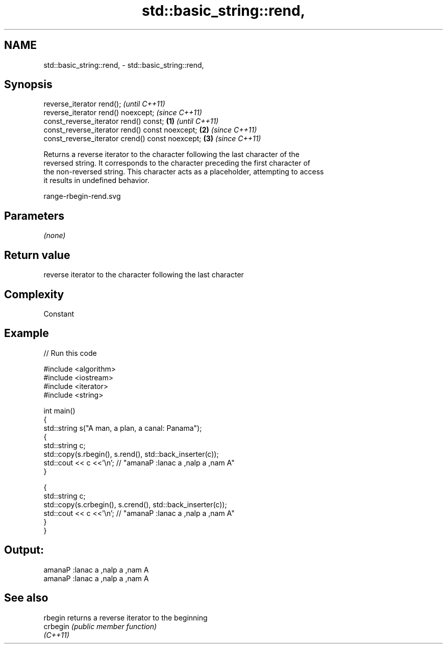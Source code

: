 .TH std::basic_string::rend, 3 "2020.11.17" "http://cppreference.com" "C++ Standard Libary"
.SH NAME
std::basic_string::rend, \- std::basic_string::rend,

.SH Synopsis

   reverse_iterator rend();                               \fI(until C++11)\fP
   reverse_iterator rend() noexcept;                      \fI(since C++11)\fP
   const_reverse_iterator rend() const;           \fB(1)\fP                   \fI(until C++11)\fP
   const_reverse_iterator rend() const noexcept;      \fB(2)\fP               \fI(since C++11)\fP
   const_reverse_iterator crend() const noexcept;         \fB(3)\fP           \fI(since C++11)\fP

   Returns a reverse iterator to the character following the last character of the
   reversed string. It corresponds to the character preceding the first character of
   the non-reversed string. This character acts as a placeholder, attempting to access
   it results in undefined behavior.

   range-rbegin-rend.svg

.SH Parameters

   \fI(none)\fP

.SH Return value

   reverse iterator to the character following the last character

.SH Complexity

   Constant

.SH Example

   
// Run this code

 #include <algorithm>
 #include <iostream>
 #include <iterator>
 #include <string>
  
 int main()
 {
   std::string s("A man, a plan, a canal: Panama");
   {
     std::string c;
     std::copy(s.rbegin(), s.rend(), std::back_inserter(c));
     std::cout << c <<'\\n'; // "amanaP :lanac a ,nalp a ,nam A"
   }
  
   {
     std::string c;
     std::copy(s.crbegin(), s.crend(), std::back_inserter(c));
     std::cout << c <<'\\n'; // "amanaP :lanac a ,nalp a ,nam A"
   }
 }

.SH Output:

 amanaP :lanac a ,nalp a ,nam A
 amanaP :lanac a ,nalp a ,nam A

.SH See also

   rbegin  returns a reverse iterator to the beginning
   crbegin \fI(public member function)\fP 
   \fI(C++11)\fP
